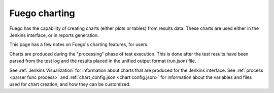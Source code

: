 ################
Fuego charting
################

Fuego has the capability of creating charts (either plots or tables)
from results data.  These charts are used either in the Jenkins
interface, or in reports generation.

This page has a few notes on Fuego's charting features, for users.

Charts are produced during the "processing" phase of test execution.
This is done after the test results have been parsed from the test log
and the results placed in the unified output format (run.json) file.

See :ref:`Jenkins Visualization` for information about charts that are
produced for the Jenkins interface.  See :ref:`process <parser func
process>`  and :ref:`chart_config.json <chart config.json>` for information about the variables
and files used for chart creation, and
how they can be customized.

